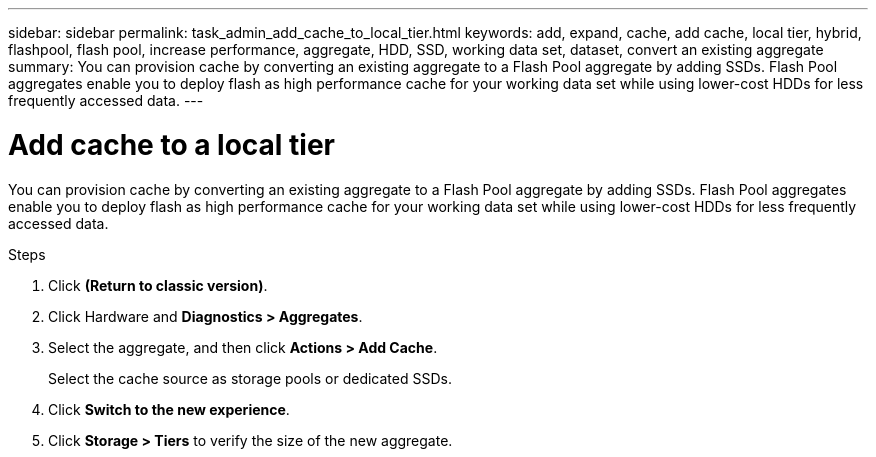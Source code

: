 ---
sidebar: sidebar
permalink: task_admin_add_cache_to_local_tier.html
keywords: add, expand, cache, add cache, local tier, hybrid, flashpool, flash pool, increase performance, aggregate, HDD, SSD, working data set, dataset, convert an existing aggregate
summary: You can provision cache by converting an existing aggregate to a Flash Pool aggregate by adding SSDs. Flash Pool aggregates enable you to deploy flash as high performance cache for your working data set while using lower-cost HDDs for less frequently accessed data.
---

= Add cache to a local tier
:toc: macro
:toclevels: 1
:hardbreaks:
:nofooter:
:icons: font
:linkattrs:
:imagesdir: ./media/

[.lead]

You can provision cache by converting an existing aggregate to a Flash Pool aggregate by adding SSDs. Flash Pool aggregates enable you to deploy flash as high performance cache for your working data set while using lower-cost HDDs for less frequently accessed data.

.Steps

.	Click *(Return to classic version)*.

.	Click Hardware and *Diagnostics > Aggregates*.

.	Select the aggregate, and then click *Actions > Add Cache*.
+
Select the cache source as storage pools or dedicated SSDs.

.	Click *Switch to the new experience*.

.	Click *Storage > Tiers* to verify the size of the new aggregate.
